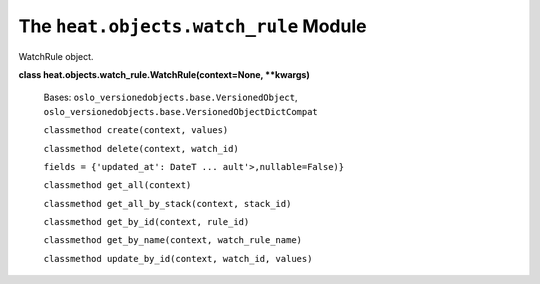 
The ``heat.objects.watch_rule`` Module
======================================

WatchRule object.

**class heat.objects.watch_rule.WatchRule(context=None, **kwargs)**

   Bases: ``oslo_versionedobjects.base.VersionedObject``,
   ``oslo_versionedobjects.base.VersionedObjectDictCompat``

   ``classmethod create(context, values)``

   ``classmethod delete(context, watch_id)``

   ``fields = {'updated_at': DateT ... ault'>,nullable=False)}``

   ``classmethod get_all(context)``

   ``classmethod get_all_by_stack(context, stack_id)``

   ``classmethod get_by_id(context, rule_id)``

   ``classmethod get_by_name(context, watch_rule_name)``

   ``classmethod update_by_id(context, watch_id, values)``
